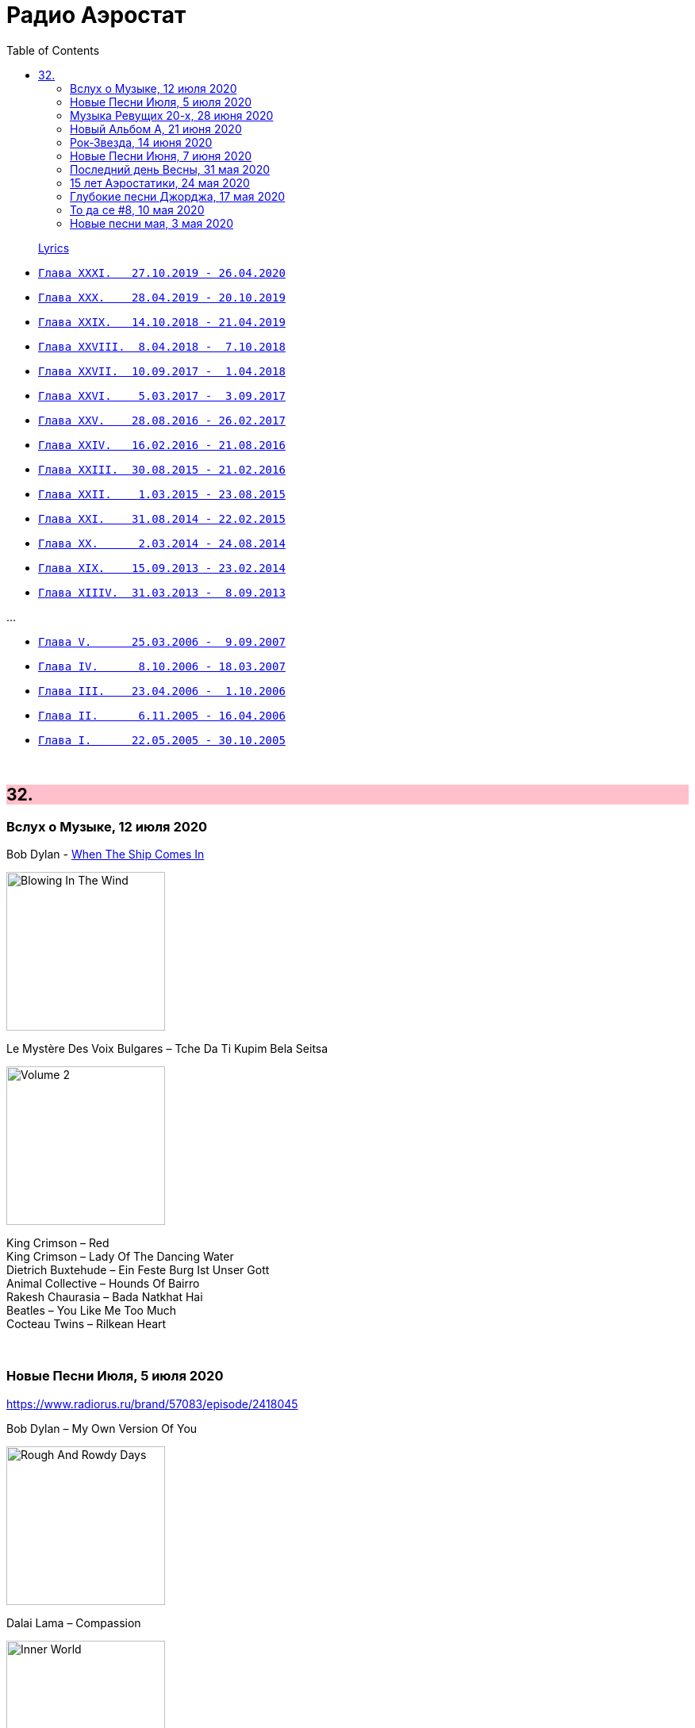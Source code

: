 = Радио Аэростат
:toc: left

> link:lyrics.html[Lyrics]

- link:aerostat31.html[`Глава XXXI.   27.10.2019 - 26.04.2020`]
- link:aerostat30.html[`Глава XXX.    28.04.2019 - 20.10.2019`]
- link:aerostat29.html[`Глава XXIX.   14.10.2018 - 21.04.2019`]
- link:aerostat28.html[`Глава XXVIII.  8.04.2018 -  7.10.2018`]
- link:aerostat27.html[`Глава XXVII.  10.09.2017 -  1.04.2018`]
- link:aerostat26.html[`Глава XXVI.    5.03.2017 -  3.09.2017`]
- link:aerostat25.html[`Глава XXV.    28.08.2016 - 26.02.2017`]
- link:aerostat24.html[`Глава XXIV.   16.02.2016 - 21.08.2016`]
- link:aerostat23.html[`Глава XXIII.  30.08.2015 - 21.02.2016`]
- link:aerostat22.html[`Глава XXII.    1.03.2015 - 23.08.2015`]
- link:aerostat21.html[`Глава XXI.    31.08.2014 - 22.02.2015`]
- link:aerostat20.html[`Глава XX.      2.03.2014 - 24.08.2014`]
- link:aerostat19.html[`Глава XIX.    15.09.2013 - 23.02.2014`]
- link:aerostat18.html[`Глава XIIIV.  31.03.2013 -  8.09.2013`]

...

- link:aerostat05.html[`Глава V.      25.03.2006 -  9.09.2007`]
- link:aerostat04.html[`Глава IV.      8.10.2006 - 18.03.2007`]
- link:aerostat03.html[`Глава III.    23.04.2006 -  1.10.2006`]
- link:aerostat02.html[`Глава II.      6.11.2005 - 16.04.2006`]
- link:aerostat01.html[`Глава I.      22.05.2005 - 30.10.2005`]

++++
<br clear="both">
++++


++++
<style>
h2 {
  background-color: #FFC0CB;
}
h3 {
  clear: both;
}
code {
  white-space: pre;
}
</style>
++++

<<<

== 32.

=== Вслух о Музыке, 12 июля 2020

.Bob Dylan - link:BOB%20DYLAN/Bob%20Dylan%201963%20-%20Blowing%20In%20The%20Wind/lyrics/blowing.html#_when_the_ship_comes_in[When The Ship Comes In]
image:BOB DYLAN/Bob Dylan 1963 - Blowing In The Wind/cover.jpg[Blowing In The Wind,200,200,role="thumb left"]

.Le Mystère Des Voix Bulgares – Tche Da Ti Kupim Bela Seitsa
image:The Mystery of the Bulgarian Voices/0801 - Volume 2/cover.jpg[Volume 2,200,200,role="thumb left"]

[%hardbreaks]
King Crimson – Red
King Crimson – Lady Of The Dancing Water
Dietrich Buxtehude – Ein Feste Burg Ist Unser Gott 
Animal Collective – Hounds Of Bairro
Rakesh Chaurasia – Bada Natkhat Hai  
Beatles – You Like Me Too Much
Cocteau Twins – Rilkean Heart

++++
<br clear="both">
++++

=== Новые Песни Июля, 5 июля 2020

<https://www.radiorus.ru/brand/57083/episode/2418045>

.Bob Dylan – My Own Version Of You
image:BOB DYLAN/2020 - Rough And Rowdy Days/cover.jpg[Rough And Rowdy Days,200,200,role="thumb left"]

.Dalai Lama – Compassion
image:Dalai Lama - Inner World/cover.png[Inner World,200,200,role="thumb left"]

.Bananagun – Perfect Stranger
image:Bananagun - The True Story of Bananagun/cover.png[The True Story of Bananagun,200,200,role="thumb left"]

[%hardbreaks]
Michael Stipe & Big Red Machine – No Time For Love Like Now
Neil Young – Vacancy
Julianna Barwick feat. Jónsi – In Light
Shaggy feat. Sting – Angel

++++
<br clear="both">
++++

=== Музыка Ревущих 20-х, 28 июня 2020

<https://www.radiorus.ru/brand/57083/episode/2416430>

[%hardbreaks]
Fred Rich & His Orchestra – Singing In The Rain
Nick Lucas – Tip-Toe Thru' The Tulips With Me
Johnny Marvin & Leonard Joy Orchestra – Happy Days Are Here Again
Fats Waller – Ain't Misbehavin'
Cab Calloway – Minnie The Moocher
Fred Astaire – Puttin' On The Ritz
Cliff «Ukulele Ike» Edwards – That's My Weakness Now 
Louis Armstrong – It Don't Mean A Thing (If It Ain't Got That Swing)
Blind Lemon Jefferson – Hangman's Blues
Al Jolson – Pasadena
Paul Hindemith – Hindemith: Concerto for Orchestra, Op. 38 - 1. Mit Kraft, mäßig schnelle Viertel 
Cliff «Ukulele Ike» Edwards –  Orange Blossom Time

=== Новый Альбом А, 21 июня 2020

<https://www.radiorus.ru/brand/57083/episode/2414525>

.БГ – Альфа
image:AQUARIUM/БГ - Знак Огня/cover.jpg[Знак Огня,200,200,role="thumb left"]

[%hardbreaks]
БГ – Вон Вавилон
БГ – Мое Имя Пыль
БГ – Не Судьба
БГ – Вечное Возвращение
БГ – Знак
БГ – Масала Доса
БГ – Хиханьки Да Хаханьки
БГ – Мой Ясный Свет
БГ – Поутру В Поле

=== Рок-Звезда, 14 июня 2020

<https://www.radiorus.ru/brand/57083/episode/2412178>

.Ian Anderson – Photo Shop
image:JETHRO TULL/IA - Rupis Dance (2003)/cover.jpg[Rupis Dance (2003),200,200,role="thumb left"]

[%hardbreaks]
Rolling Stones – Child Of The Moon
David Bowie – Sorrow
Lou Reed – Ride Sally Ride
Queen – I'm Going Slightly Mad
Little Richard – I Got It
Beatles – What You're Doing
Doors – Strange Days
Eurythmics – Thorn In My Side
Robert Plant – The Only Sound That Matters


=== Новые Песни Июня, 7 июня 2020

<https://www.radiorus.ru/brand/57083/episode/2409143>

.Bob Dylan – False Prophet
image:BOB DYLAN/2020 - Rough And Rowdy Days/cover.jpg[Rough And Rowdy Days,200,200,role="thumb left"]

.Sparks – Stravinsky's Only Hit
image:Sparks 2020 - A Steady Drip Drip Drip/cover.jpg[A Steady Drip Drip Drip,200,200,role="thumb left"]

.Badly Drawn Boy – You And Me Against The World
image:Badly Drawn Boy - Banana Skin Shoes/cover.jpg[Banana Skin Shoes,200,200,role="thumb left"]

[%hardbreaks]
Blitzen Trapper – Magical Thinking
Sleaford Mods – Tarantula Deadly Cargo
Noveller – Canyons
Bab L' Bluz – Ila Mata
47Soul – Dabke System
Phil Cunningham & Aly Bain –  Lightly Swims The Swan

++++
<br clear="both">
++++

=== Последний день Весны, 31 мая 2020

<https://www.radiorus.ru/brand/57083/episode/2392948>

.Maccabees – Toothpaste Kisses
image:The Maccabees - Colour It In/cover.jpg[Colour It In,200,200,role="thumb left"]

[%hardbreaks]
Ben Webster – Chelsea Bridge
The Stranglers – Golden Brown
Sébastien Tellier  – Domestic Tasks
Akvarium In Dub – Riba
Mentrix – Nature
Kraftwerk – Taschenrechner 
Bob Andy – Rock It Down
Lei Quing – Night Song

=== 15 лет Аэростатики, 24 мая 2020

<https://www.radiorus.ru/brand/57083/episode/2392948>

.Jethro Tull – From The Dead Beat To An Old Greaser
image:JETHRO TULL/1976  Too Old to Rock N Roll/cover.jpg[1976  Too Old to Rock N Roll,200,200,role="thumb left"]

[%hardbreaks]
Simon & Garfunkel – Beat Love
Jethro Tull – Journeyman
Françoise Hardy – Le Large
Hemant Kumar – Ami Kaan Pete Roi
Rolling Stones – 19th  Nervous Breakdown
Creedence Clearwater Revival – Lodi
Deep Purple – Into The Fire
Andy M. Stewart – Land O' The Leal
Beatles – Real Love

=== Глубокие песни Джорджа, 17 мая 2020

<https://www.radiorus.ru/brand/57083/episode/2391038>

.George Harrison – Isn't It A Pity
image:GEORGE HARRISON/George Harrison - Live In Japan CD2/cover.jpg[Live In Japan CD2,200,200,role="thumb left"]

.George Harrison – When We Were Fab
image:GEORGE HARRISON/George Harrison - Cloud Nine/cover.jpg[Cloud Nine,200,200,role="thumb left"]

.Travelling Wilburys - link:Traveling%20Wilburys%20-%20Volume%203/lyrics/wilburys3.html#_the_devil_s_been_busy[The Devil's Been Busy]
image:Traveling Wilburys - Volume 3/cover.jpg[Volume 3,200,200,role="thumb left"]

[%hardbreaks]
George Harrison – Woman Don't You Cry For Me
George Harrison – Not Guilty
George Harrison – Hear Me Lord
George Harrison – If Not For You
George Harrison – Simply Shady
George Harrison – Dark Sweet Lady
George Harrison – That's What It Takes

=== То да се #8, 10 мая 2020

<https://www.radiorus.ru/brand/57083/episode/2267550>

.Jethro Tull – Teacher
image:JETHRO TULL/1976  M.U. - The Best of Jethro Tull/cover.jpg[The Best of Jethro Tull,200,200,role="thumb left"]

.Tom Waits – Cold Cold Ground
image:TOM WAITS/1988 - Big Time/cover.jpg[Big Time,200,200,role="thumb left"]

.Giles, Giles & Fripp –  Thursday Morning
image:KING CRIMSON/1968 - The Cheerful Insanity Of/Folder.jpg[The Cheerful Insanity Of,200,200,role="thumb left"]

.Gentle Giant – Black Cat
image:Gentle Giant 1971 - Acquiring The Taste/Folder.jpg[Acquiring The Taste,200,200,role="thumb left"]

++++
<br clear="both">
++++

.Grateful Dead – Mississippi Half-Step Uptown Toodeloo
image:GRATEFUL DEAD/1973 - Wake Of The Flood/cover.jpg[Wake Of The Flood,200,200,role="thumb left"]

.Thom Yorke – And It Rained All Night (Burial Remix)
image:RADIOHEAD/Thom Yorke - The Eraser/folder.jpg[The Eraser,200,200,role="thumb left"]

.Whistlebinkies – My Bonnie Moor Hen
image:Whistlebinkies 2006 - Albannach/front.jpg[Albannach,200,200,role="thumb left"]

.Tommy Sands –  Misty Mourne Shore
image:Tommy Sands - Singing Of The Times/cover1.jpg[Singing Of The Times,200,200,role="thumb left"]

++++
<br clear="both">
++++

=== Новые песни мая, 3 мая 2020

<https://www.radiorus.ru/brand/57083/episode/2265666>

.Ashley McBryde – One Night Standards
image:Ashley McBryde - Never Will/cover.jpg[Never Will,200,200,role="thumb left"]

[%hardbreaks]
Gorillaz feat. Peter Hook & Georgia – Aries
Rolling Stones – Living In A Ghost Town
Robby Krieger – Slide Home
Bob Dylan – I Contain Multitudes
Steve Earle & The Dukes – John Henry Was A Steel Drivin' Man
Airborne Toxic Event – Come On Out
Richard Thompson – Light Bob's Lassie
Jimmy Buffett – Down At The La Dee Dah
